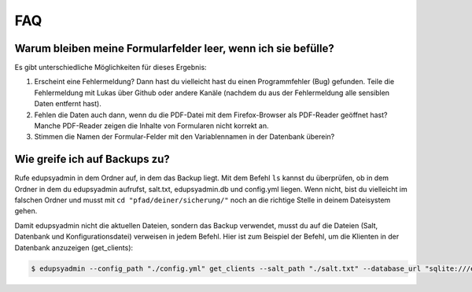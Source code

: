 FAQ
===

Warum bleiben meine Formularfelder leer, wenn ich sie befülle?
--------------------------------------------------------------

Es gibt unterschiedliche Möglichkeiten für dieses Ergebnis:

1. Erscheint eine Fehlermeldung? Dann hast du vielleicht hast du einen
   Programmfehler (Bug) gefunden. Teile die Fehlermeldung mit Lukas über Github
   oder andere Kanäle (nachdem du aus der Fehlermeldung alle sensiblen Daten
   entfernt hast).

2. Fehlen die Daten auch dann, wenn du die PDF-Datei mit dem Firefox-Browser als
   PDF-Reader geöffnet hast? Manche PDF-Reader zeigen die Inhalte von
   Formularen nicht korrekt an.

3. Stimmen die Namen der Formular-Felder mit den Variablennamen in der
   Datenbank überein?

Wie greife ich auf Backups zu?
------------------------------

Rufe edupsyadmin in dem Ordner auf, in dem das Backup liegt.
Mit dem Befehl ``ls`` kannst du überprüfen, ob in dem Ordner in dem du edupsyadmin aufrufst, salt.txt, edupsyadmin.db und config.yml liegen. Wenn nicht, bist du vielleicht im falschen Ordner und musst mit ``cd "pfad/deiner/sicherung/"`` noch an die richtige Stelle in deinem Dateisystem gehen.

Damit edupsyadmin nicht die aktuellen Dateien, sondern das Backup verwendet, musst du auf die Dateien (Salt, Datenbank und Konfigurationsdatei) verweisen in jedem Befehl. Hier ist zum Beispiel der Befehl, um die Klienten in der Datenbank anzuzeigen (get_clients):

.. code-block:: console

    $ edupsyadmin --config_path "./config.yml" get_clients --salt_path "./salt.txt" --database_url "sqlite:///edupsyadmin.db"
